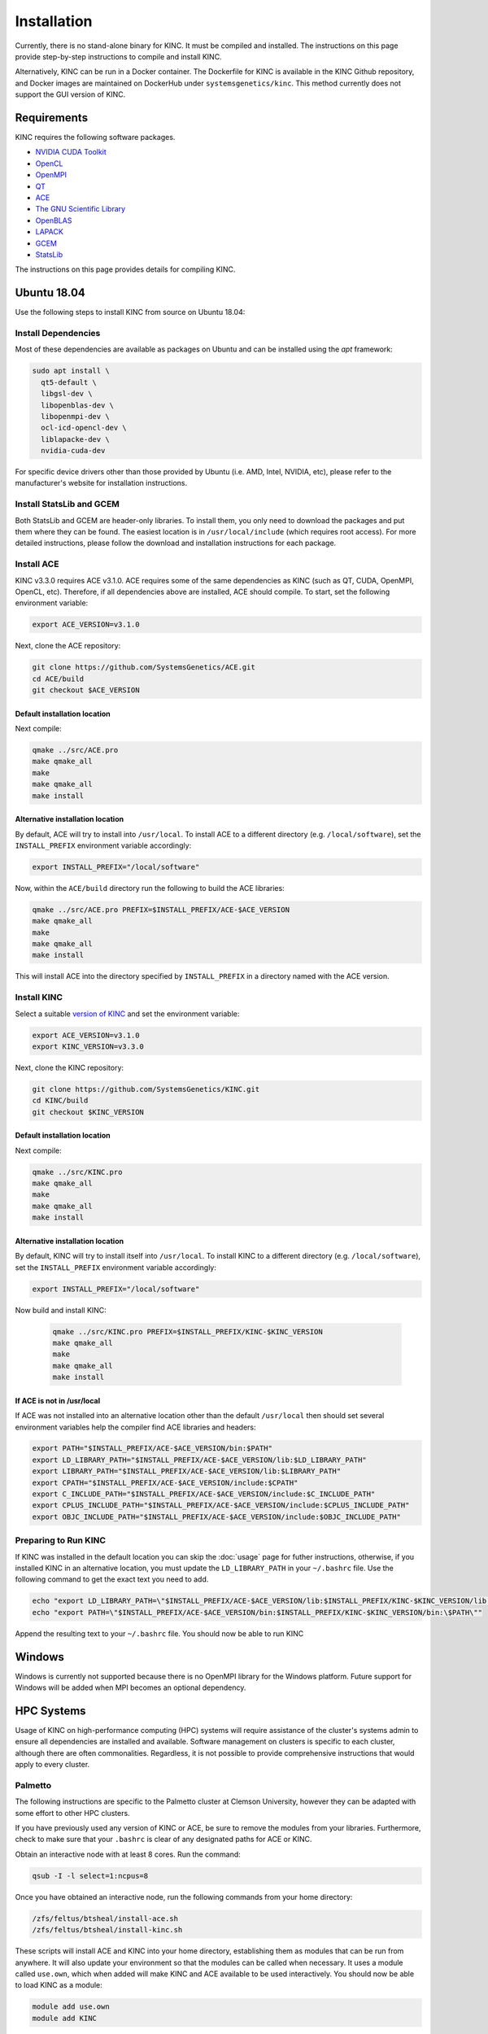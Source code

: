 Installation
============

Currently, there is no stand-alone binary for KINC. It must be compiled and installed. The instructions on this page provide step-by-step instructions to compile and install KINC.

Alternatively, KINC can be run in a Docker container. The Dockerfile for KINC is available in the KINC Github repository, and Docker images are maintained on DockerHub under ``systemsgenetics/kinc``. This method currently does not support the GUI version of KINC.

Requirements
------------
KINC requires the following software packages.

- `NVIDIA CUDA Toolkit <https://developer.nvidia.com/cuda-zone>`_
- `OpenCL <https://www.khronos.org/opencl/>`_
- `OpenMPI <https://www.open-mpi.org/>`_
- `QT <https://www.qt.io/>`_
- `ACE <https://github.com/SystemsGenetics/ACE>`_
- `The GNU Scientific Library <https://www.gnu.org/software/gsl/>`_
- `OpenBLAS <https://www.openblas.net/>`_
- `LAPACK <http://www.netlib.org/lapack/>`_
- `GCEM <https://www.kthohr.com/gcem.html>`_
- `StatsLib <https://www.kthohr.com/statslib.html>`_

The instructions on this page provides details for compiling KINC.

Ubuntu 18.04
------------

Use the following steps to install KINC from source on Ubuntu 18.04:

Install Dependencies
~~~~~~~~~~~~~~~~~~~~

Most of these dependencies are available as packages on Ubuntu and can be installed using the `apt` framework:

.. code:: bash

   sudo apt install \
     qt5-default \
     libgsl-dev \
     libopenblas-dev \
     libopenmpi-dev \
     ocl-icd-opencl-dev \
     liblapacke-dev \
     nvidia-cuda-dev

For specific device drivers other than those provided by Ubuntu (i.e. AMD, Intel, NVIDIA, etc), please refer to the manufacturer's website for installation instructions.

Install StatsLib and GCEM
~~~~~~~~~~~~~~~~~~~~~~~~~
Both StatsLib and GCEM are header-only libraries. To install them, you only need to download the packages and put them where they can be found.  The easiest location is in ``/usr/local/include`` (which requires root access).  For more detailed instructions, please follow the download and installation instructions for each package.

Install ACE
~~~~~~~~~~~
KINC v3.3.0 requires ACE v3.1.0. ACE requires some of the same dependencies as KINC (such as QT, CUDA, OpenMPI, OpenCL, etc).  Therefore, if all dependencies above are installed, ACE should compile. To start, set the following environment variable:

.. code:: bash

   export ACE_VERSION=v3.1.0

Next, clone the ACE repository:

.. code:: bash

   git clone https://github.com/SystemsGenetics/ACE.git
   cd ACE/build
   git checkout $ACE_VERSION

Default installation location
*****************************
Next compile:

.. code:: bash

   qmake ../src/ACE.pro
   make qmake_all
   make
   make qmake_all
   make install

Alternative installation location
*********************************
By default, ACE will try to install into ``/usr/local``. To install ACE to a different directory (e.g. ``/local/software``), set the ``INSTALL_PREFIX`` environment variable accordingly:

.. code:: bash

   export INSTALL_PREFIX="/local/software"

Now, within the ``ACE/build`` directory run the following to build the ACE libraries:

.. code:: bash

   qmake ../src/ACE.pro PREFIX=$INSTALL_PREFIX/ACE-$ACE_VERSION
   make qmake_all
   make
   make qmake_all
   make install

This will install ACE into the directory specified by ``INSTALL_PREFIX`` in a directory named with the ACE version.


Install KINC
~~~~~~~~~~~~

Select a suitable `version of KINC <https://github.com/SystemsGenetics/KINC/releases>`__ and set the environment variable:

.. code:: bash

   export ACE_VERSION=v3.1.0
   export KINC_VERSION=v3.3.0

Next, clone the KINC repository:

.. code:: bash

   git clone https://github.com/SystemsGenetics/KINC.git
   cd KINC/build
   git checkout $KINC_VERSION

Default installation location
*****************************

Next compile:

.. code:: bash

   qmake ../src/KINC.pro
   make qmake_all
   make
   make qmake_all
   make install

Alternative installation location
*********************************

By default, KINC will try to install itself into ``/usr/local``. To install KINC to a different directory (e.g. ``/local/software``), set the ``INSTALL_PREFIX`` environment variable accordingly:

.. code:: bash

   export INSTALL_PREFIX="/local/software"

Now build and install KINC:

   .. code:: bash

      qmake ../src/KINC.pro PREFIX=$INSTALL_PREFIX/KINC-$KINC_VERSION
      make qmake_all
      make
      make qmake_all
      make install

If ACE is not in /usr/local
***************************
If ACE was not installed into an alternative location other than the default ``/usr/local`` then should set several environment variables help the compiler find ACE libraries and headers:

.. code:: bash

   export PATH="$INSTALL_PREFIX/ACE-$ACE_VERSION/bin:$PATH"
   export LD_LIBRARY_PATH="$INSTALL_PREFIX/ACE-$ACE_VERSION/lib:$LD_LIBRARY_PATH"
   export LIBRARY_PATH="$INSTALL_PREFIX/ACE-$ACE_VERSION/lib:$LIBRARY_PATH"
   export CPATH="$INSTALL_PREFIX/ACE-$ACE_VERSION/include:$CPATH"
   export C_INCLUDE_PATH="$INSTALL_PREFIX/ACE-$ACE_VERSION/include:$C_INCLUDE_PATH"
   export CPLUS_INCLUDE_PATH="$INSTALL_PREFIX/ACE-$ACE_VERSION/include:$CPLUS_INCLUDE_PATH"
   export OBJC_INCLUDE_PATH="$INSTALL_PREFIX/ACE-$ACE_VERSION/include:$OBJC_INCLUDE_PATH"


Preparing to Run KINC
~~~~~~~~~~~~~~~~~~~~~
If KINC was installed in the default location you can skip the :doc:`usage` page for futher instructions, otherwise, if you installed KINC in an alternative location, you must update the ``LD_LIBRARY_PATH`` in your ``~/.bashrc`` file.  Use the following command to get the exact text you need to add.

.. code:: bash

   echo "export LD_LIBRARY_PATH=\"$INSTALL_PREFIX/ACE-$ACE_VERSION/lib:$INSTALL_PREFIX/KINC-$KINC_VERSION/lib:\$LD_LIBRARY_PATH\""
   echo "export PATH=\"$INSTALL_PREFIX/ACE-$ACE_VERSION/bin:$INSTALL_PREFIX/KINC-$KINC_VERSION/bin:\$PATH\""

Append the resulting text to your ``~/.bashrc`` file. You should now be able to run KINC

Windows
-------

Windows is currently not supported because there is no OpenMPI library for the Windows platform. Future support for Windows will be added when MPI becomes an optional dependency.

HPC Systems
-----------

Usage of KINC on high-performance computing (HPC) systems will require assistance of the cluster's systems admin to ensure all dependencies are installed and available.  Software management on clusters is specific to each cluster, although there are often commonalities.  Regardless, it is not possible to provide comprehensive instructions that would apply to every cluster.

Palmetto
~~~~~~~~

The following instructions are specific to the Palmetto cluster at Clemson University, however they can be adapted with some effort to other HPC clusters.

If you have previously used any version of KINC or ACE, be sure to remove the modules from your libraries. Furthermore, check to make sure that your ``.bashrc`` is clear of any designated paths for ACE or KINC.

Obtain an interactive node with at least 8 cores. Run the command:

.. code:: bash

   qsub -I -l select=1:ncpus=8

Once you have obtained an interactive node, run the following commands from your home directory:

.. code:: bash

   /zfs/feltus/btsheal/install-ace.sh
   /zfs/feltus/btsheal/install-kinc.sh

These scripts will install ACE and KINC into your home directory, establishing them as modules that can be run from anywhere. It will also update your environment so that the modules can be called when necessary. It uses a module called ``use.own``, which when added will make KINC and ACE available to be used interactively. You should now be able to load KINC as a module:

.. code:: bash

   module add use.own
   module add KINC
